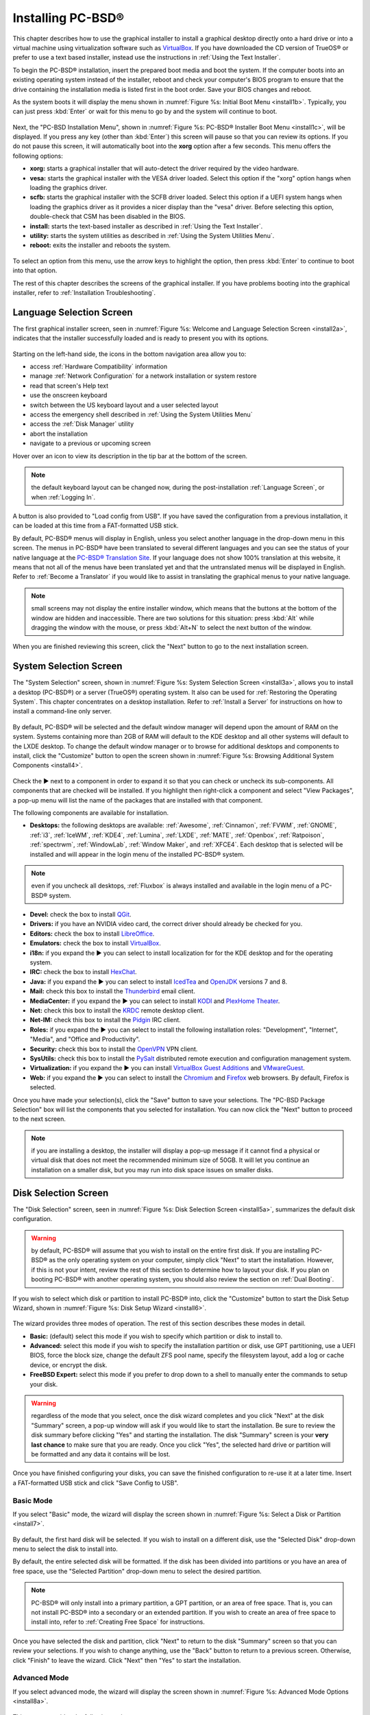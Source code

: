 .. index:: installation
.. _Installing PC-BSD®:

Installing PC-BSD®
*******************

This chapter describes how to use the graphical installer to install a graphical desktop directly onto a hard drive or into a virtual machine using virtualization software such as
`VirtualBox <https://www.virtualbox.org/>`_. If you have downloaded the CD version of TrueOS® or prefer to use a text based installer, instead use the
instructions in :ref:`Using the Text Installer`.

To begin the PC-BSD® installation, insert the prepared boot media and boot the system. If the computer boots into an existing operating system instead of the
installer, reboot and check your computer's BIOS program to ensure that the drive containing the installation media is listed first in the boot order. Save
your BIOS changes and reboot.

As the system boots it will display the menu shown in :numref:`Figure %s: Initial Boot Menu <install1b>`. Typically, you can just press :kbd:`Enter` or wait for this menu to go by and the
system will continue to boot. 

.. _install1b:

.. figure:: images/install1b.png

Next, the "PC-BSD Installation Menu", shown in :numref:`Figure %s: PC-BSD® Installer Boot Menu <install1c>`, will be displayed. If you press any key (other than :kbd:`Enter`) this
screen will pause so that you can review its options. If you do not pause this screen, it will automatically boot into the **xorg** option after a few seconds. This menu offers the
following options:

* **xorg:** starts a graphical installer that will auto-detect the driver required by the video hardware.

* **vesa:** starts the graphical installer with the VESA driver loaded. Select this option if the "xorg" option hangs when loading the graphics driver.

* **scfb:** starts the graphical installer with the SCFB driver loaded. Select this option if a UEFI system hangs when loading the graphics driver as it provides a
  nicer display than the "vesa" driver. Before selecting this option, double-check that CSM has been disabled in the BIOS.
  
* **install:** starts the text-based installer as described in :ref:`Using the Text Installer`.

* **utility:** starts the system utilities as described in :ref:`Using the System Utilities Menu`.

* **reboot:** exits the installer and reboots the system.

.. _install1c:

.. figure:: images/install1c.png

To select an option from this menu, use the arrow keys to highlight the option, then press :kbd:`Enter` to continue to boot into that option.

The rest of this chapter describes the screens of the graphical installer. If you have problems booting into the graphical installer, refer to :ref:`Installation Troubleshooting`. 

.. index:: installation
.. _Language Selection Screen:

Language Selection Screen
=========================

The first graphical installer screen, seen in :numref:`Figure %s: Welcome and Language Selection Screen <install2a>`, indicates that the installer successfully loaded and is ready to present
you with its options.

.. _install2a:

.. figure:: images/install2a.png

Starting on the left-hand side, the icons in the bottom navigation area allow you to: 

* access :ref:`Hardware Compatibility` information 

* manage :ref:`Network Configuration` for a network installation or system restore

* read that screen's Help text 

* use the onscreen keyboard 

* switch between the US keyboard layout and a user selected layout

* access the emergency shell described in :ref:`Using the System Utilities Menu`

* access the :ref:`Disk Manager` utility

* abort the installation

* navigate to a previous or upcoming screen 

Hover over an icon to view its description in the tip bar at the bottom of the screen.

.. note:: the default keyboard layout can be changed now, during the post-installation :ref:`Language Screen`, or when :ref:`Logging In`.

A button is also provided to "Load config from USB". If you have saved the configuration from a previous installation, it can be loaded at this time from a
FAT-formatted USB stick.

By default, PC-BSD® menus will display in English, unless you select another language in the drop-down menu in this screen. The menus in PC-BSD® have been
translated to several different languages and you can see the status of your native language at the `PC-BSD® Translation Site <http://translate.pcbsd.org/>`_.
If your language does not show 100% translation at this website, it means that not all of the menus have been translated yet and that the untranslated menus will
be displayed in English. Refer to :ref:`Become a Translator` if you would like to assist in translating the graphical menus to your native language.

.. note:: small screens may not display the entire installer window, which means that the buttons at the bottom of the window are hidden and inaccessible.
   There are two solutions for this situation: press :kbd:`Alt` while dragging the window with the mouse, or press :kbd:`Alt+N` to select the next button of
   the window. 

When you are finished reviewing this screen, click the "Next" button to go to the next installation screen.

.. index:: installation
.. _System Selection Screen:

System Selection Screen
=======================

The "System Selection" screen, shown in :numref:`Figure %s: System Selection Screen <install3a>`, allows you to install a desktop (PC-BSD®) or a server (TrueOS®) operating system. It also
can be used for :ref:`Restoring the Operating System`. This chapter concentrates on a desktop installation. Refer to :ref:`Install a Server` for instructions on how to
install a command-line only server.

.. _install3a: 

.. figure:: images/install3a.png

By default, PC-BSD® will be selected and the default window manager will depend upon the amount of RAM on the system. Systems containing more than 2GB of RAM
will default to the KDE desktop and all other systems will default to the LXDE desktop. To change the default window manager or to browse for additional
desktops and components to install, click the "Customize" button to open the screen shown in :numref:`Figure %s: Browsing Additional System Components <install4>`. 

.. _install4: 

.. figure:: images/install4.png

Check the ► next to a component in order to expand it so that you can check or uncheck its sub-components. All components that are checked will be
installed. If you highlight then right-click a component and select "View Packages", a pop-up menu will list the name of the packages that are installed with
that component.

The following components are available for installation.

* **Desktops:** the following desktops are available:
  :ref:`Awesome`, :ref:`Cinnamon`, :ref:`FVWM`, :ref:`GNOME`, :ref:`i3`, :ref:`IceWM`, :ref:`KDE4`,
  :ref:`Lumina`, :ref:`LXDE`, :ref:`MATE`, :ref:`Openbox`, :ref:`Ratpoison`, :ref:`spectrwm`, :ref:`WindowLab`, :ref:`Window Maker`, and
  :ref:`XFCE4`. Each desktop that is selected will be installed and will appear in the login menu of the installed PC-BSD® system.

.. note:: even if you uncheck all desktops, :ref:`Fluxbox` is always installed and available in the login menu of a PC-BSD® system.

* **Devel:** check the box to install `QGit <http://sourceforge.net/projects/qgit/>`_.

* **Drivers:** if you have an NVIDIA video card, the correct driver should already be checked for you.

* **Editors:** check the box to install `LibreOffice <http://www.libreoffice.org/>`_. 

* **Emulators:** check the box to install `VirtualBox <https://www.virtualbox.org/>`_. 

* **i18n:** if you expand the ► you can select to install localization for for the KDE desktop and for the operating system.

* **IRC:** check the box to install `HexChat <http://hexchat.github.io/>`_. 

* **Java:** if you expand the ► you can select to install `IcedTea <http://icedtea.classpath.org/wiki/IcedTea-Web>`_ and
  `OpenJDK <http://openjdk.java.net/>`_ versions 7 and 8. 

* **Mail:** check this box to install the `Thunderbird <https://www.mozilla.org/en-US/thunderbird/>`_ email client.

* **MediaCenter:** if you expand the ► you can select to install `KODI <http://kodi.tv/>`_ and `PlexHome Theater <https://plex.tv/>`_.

* **Net:** check this box to install the `KRDC <https://www.kde.org/applications/internet/krdc/>`_ remote desktop client.

* **Net-IM:** check this box to install the `Pidgin <http://www.pidgin.im/>`_ IRC client.

* **Roles:** if you expand the ► you can select to install the following installation roles: "Development", "Internet", "Media", and
  "Office and Productivity".

* **Security:** check this box to install the `OpenVPN <https://openvpn.net/index.php/open-source.html>`_ VPN client.

* **SysUtils:** check this box to install the `PySalt <http://saltstack.com/community/>`_ distributed remote execution and configuration management
  system.

* **Virtualization:** if you expand the ► you can install `VirtualBox Guest Additions <https://www.virtualbox.org/>`_
  and `VMwareGuest <http://open-vm-tools.sourceforge.net/about.php>`_. 

* **Web:** if you expand the ► you can select to install the `Chromium <http://www.chromium.org/>`_ and `Firefox <https://www.mozilla.org/en-US/firefox/new/>`_
  web browsers. By default, Firefox is selected.

Once you have made your selection(s), click the "Save" button to save your selections. The "PC-BSD Package Selection" box will list the components that you
selected for installation. You can now click the "Next" button to proceed to the next screen.

.. note:: if you are installing a desktop, the installer will display a pop-up message if it cannot find a physical or virtual disk that does not meet the
   recommended minimum size of 50GB. It will let you continue an installation on a smaller disk, but you may run into disk space issues on smaller disks.

.. index:: installation
.. _Disk Selection Screen:

Disk Selection Screen
=====================

The "Disk Selection" screen, seen in :numref:`Figure %s: Disk Selection Screen <install5a>`, summarizes the default disk configuration.

.. _install5a:

.. figure:: images/install5a.png

.. warning:: by default, PC-BSD® will assume that you wish to install on the entire first disk. If you are installing PC-BSD® as the only operating system
   on your computer, simply click "Next" to start the installation. However, if this is not your intent, review the rest of this section to determine how to
   layout your disk. If you plan on booting PC-BSD® with another operating system, you should also review the section on :ref:`Dual Booting`.

If you wish to select which disk or partition to install PC-BSD® into, click the "Customize" button to start the Disk Setup Wizard, shown in :numref:`Figure %s: Disk Setup Wizard <install6>`. 

.. _install6: 

.. figure:: images/install6.png

The wizard provides three modes of operation. The rest of this section describes these modes in detail.

* **Basic:** (default) select this mode if you wish to specify which partition or disk to install to.

* **Advanced:** select this mode if you wish to specify the installation partition or disk, use GPT partitioning, use a UEFI BIOS, force the block size,
  change the default ZFS pool name, specify the filesystem layout, add a log or cache device, or encrypt the disk.

* **FreeBSD Expert:** select this mode if you prefer to drop down to a shell to manually enter the commands to setup your disk.

.. warning:: regardless of the mode that you select, once the disk wizard completes and you click "Next" at the disk "Summary" screen, a pop-up window will
   ask if you would like to start the installation. Be sure to review the disk summary before clicking "Yes" and starting the installation. The disk "Summary"
   screen is your **very last chance** to make sure that you are ready. Once you click "Yes", the selected hard drive or partition will be formatted and any
   data it contains will be lost.

Once you have finished configuring your disks, you can save the finished configuration to re-use it at a later time. Insert a FAT-formatted USB stick and
click "Save Config to USB".

.. index:: installation
.. _Basic Mode:

Basic Mode 
-----------

If you select "Basic" mode, the wizard will display the screen shown in :numref:`Figure %s: Select a Disk or Partition <install7>`. 

.. _install7:

.. figure:: images/install7.png

By default, the first hard disk will be selected. If you wish to install on a different disk, use the "Selected Disk" drop-down menu to select the disk to
install into.

By default, the entire selected disk will be formatted. If the disk has been divided into partitions or you have an area of free space, use
the "Selected Partition" drop-down menu to select the desired partition.

.. note:: PC-BSD® will only install into a primary partition, a GPT partition, or an area of free space. That is, you can not install PC-BSD® into a secondary or an extended partition.
          If you wish to create an area of free space to install into, refer to :ref:`Creating Free Space` for instructions.

Once you have selected the disk and partition, click "Next" to return to the disk "Summary" screen so that you can review your selections. If you wish to
change anything, use the "Back" button to return to a previous screen. Otherwise, click "Finish" to leave the wizard. Click "Next" then "Yes" to start the
installation.

.. index:: installation
.. _Advanced Mode:

Advanced Mode 
--------------

If you select advanced mode, the wizard will display the screen shown in :numref:`Figure %s: Advanced Mode Options <install8a>`. 

.. _install8a:

.. figure:: images/install8a.png

This screen provides the following options: 

* **Selected Disk:** select the disk to install into.

* **Selected Partition:** select the desired partition or area of free space.

.. note:: PC-BSD® will only install into a primary partition, a GPT partition, or an area of free space. That is, you can not install PC-BSD® into a secondary or an extended partition.
          If you wish to create an area of free space to install into, refer to :ref:`Creating Free Space` for instructions.

* **Partition Scheme:**  the default of "GPT (Best for new hardware)" is a partition table layout that supports larger partition sizes than the traditional "MBR (Legacy)" layout.
  **If your installation disk/partition is larger than 2 TB, this option must be selected**. Some older motherboards do
  not support this option. If the installation fails, try again with "MBR (Legacy)" selected. When in doubt, try the default selection first. Note that this section will
  not appear if you specify a partition rather than "Use entire disk" in the "Selected Partition" drop-down menu.

* **Target Installation:** when installing to non-UEFI systems, keep the default selection of "BIOS (Legacy motherboards)". If the hardware supports UEFI, change the
  selection to "UEFI (Modern motherboards)". Note that this section will not appear if you specify a partition rather than "Use entire disk" in the "Selected Partition"
  drop-down menu.

* **Force ZFS 4k block size:** this option should only be checked if you know for sure that the disk supports 4k, even though it lies and reports its size as
  512b. Use with caution as it may cause the installation to fail.

* **ZFS pool name:** if you wish to use a pool name other than the default of *tank*, check this box and input the name of the pool.

After making your selections click "Next" to access the ZFS configuration screens. The rest of this section provides a ZFS overview and demonstrates how to
customize the ZFS layout. Note that *root* is a reserved term and can not be used as a pool name.

.. index:: ZFS
.. _ZFS Overview:

ZFS Overview 
^^^^^^^^^^^^^

ZFS is an enterprise grade file-system, which provides many features including: support for high storage capacities, high reliability, the ability to quickly
take snapshots, boot environments, continuous integrity checking and automatic repair, RAIDZ which was designed to overcome the limitations of hardware RAID,
and native NFSv4 ACLs.

If you are new to ZFS, the `Wikipedia entry on ZFS <https://en.wikipedia.org/wiki/ZFS>`_ provides an excellent starting point to learn about its features. Additionally, `FreeBSD Mastery: ZFS <http://zfsbook.com>`_ by Michael W Lucas and Allan Jude is a very helpful resource and is more specific to ZFS as it is implemented in FreeBSD.

These resources are also useful to bookmark and refer to as needed: 

* `ZFS Evil Tuning Guide <http://www.solarisinternals.com/wiki/index.php/ZFS_Evil_Tuning_Guide>`_

* `FreeBSD ZFS Tuning Guide <https://wiki.FreeBSD.org/ZFSTuningGuide>`_

* `ZFS Best Practices Guide <http://www.solarisinternals.com/wiki/index.php/ZFS_Best_Practices_Guide>`_

* `ZFS Administration Guide <http://docs.oracle.com/cd/E19253-01/819-5461/index.html>`_

* `Becoming a ZFS Ninja (video) <https://blogs.oracle.com/video/entry/becoming_a_zfs_ninja>`_

* `blog post explaining how ZFS simplifies the storage stack <https://blogs.oracle.com/bonwick/entry/rampant_layering_violation>`_

The following is a glossary of terms used by ZFS: 

**Pool:** a collection of devices that provides physical storage and data replication managed by ZFS. This pooled storage model eliminates the concept of
volumes and the associated problems of partitions, provisioning, wasted bandwidth, and stranded storage. Thousands of filesystems can draw from a common
storage pool, each one consuming only as much space as it actually needs. The combined I/O bandwidth of all devices in the pool is available to all
filesystems at all times. The
`Storage Pools Recommendations <http://www.solarisinternals.com/wiki/index.php/ZFS_Best_Practices_Guide#ZFS_Storage_Pools_Recommendations>`_ of the ZFS Best
Practices Guide provides detailed recommendations for creating the storage pool.

**Mirror:** a form of RAID where all data is mirrored onto two or more disks, creating a redundant copy should a disk fail.

**RAIDZ:** ZFS software solution that is equivalent to RAID5 in that it allows one disk to fail without losing data. Requires a minimum of 3 disks.

**RAIDZ2:** double-parity ZFS software solution that is similar to RAID6 in that it allows two disks to fail without losing data. Requires a minimum of 4
disks.

**RAIDZ3:** triple-parity ZFS software solution. RAIDZ3 offers three parity drives and can operate in degraded mode if up to three drives fail with no
restrictions on which drives can fail.

**Dataset:** once a pool is created, it can be divided into datasets. A dataset is similar to a folder in that it supports permissions. A dataset is also
similar to a filesystem in that you can set properties such as quotas and compression.

**Snapshot:** a read-only point-in-time copy of a filesystem. Snapshots can be created quickly and, if little data changes, new snapshots take up very little
space. For example, a snapshot where no files have changed takes 0MB of storage, but if you change a 10GB file it will keep a copy of both the old and the new
10GB version. Snapshots provide a clever way of keeping a history of files, should you need to recover an older copy or even a deleted file. For this reason,
many administrators take snapshots often (e.g. every 15 minutes), store them for a period of time (e.g. for a month), and store them on another system. Such a
strategy allows the administrator to roll the system back to a specific time or, if there is a catastrophic loss, an off-site snapshot can restore the system
up to the last snapshot interval (e.g. within 15 minutes of the data loss). Snapshots can be cloned or rolled back, but the files on the snapshot can not be
accessed independently.

**Clone:** a writable copy of a snapshot which can only be created on the same ZFS volume. Clones provide an extremely space-efficient way to store many
copies of mostly-shared data such as workspaces, software installations, and diskless clients. Clones do not inherit the properties of the parent dataset, but
rather inherit the properties based on where the clone is created in the ZFS pool. Because a clone initially shares all its disk space with the original
snapshot, its used property is initially zero. As changes are made to the clone, it uses more space.

**ZIL:** is effectively a filesystem journal that manages writes. The ZIL is a temporary storage area for sync writes until they are written asynchronously
to the ZFS pool. If the system has many sync writes, such as from a database server, performance can be increased by adding a dedicated log device known as a
SLOG (Secondary LOG). If the system has few sync writes, a SLOG will not speed up writes. When creating a dedicated log device, it is recommended to use a
fast SSD with a supercapacitor or a bank of capacitors that can handle writing the contents of the SSD's RAM to the SSD. If you decide to create a dedicated
log device, the SSD should be half the size of system RAM as anything larger than that is unused capacity. Note that a dedicated log device can not be shared
between ZFS pools and that the same device cannot hold both a log and a cache device.

**L2ARC:** ZFS uses a RAM cache to reduce read latency. If an SSD is dedicated as a cache device, it is known as an L2ARC and ZFS uses it to store more reads which
can increase random read performance. However, adding a cache device will not improve a system with too little RAM and will actually decrease performance as
ZFS uses RAM to track the contents of L2ARC. RAM is always faster than disks, so always add as much RAM as possible before determining if the system would
benefit from a L2ARC device. If you have a lot of applications that do large amounts of random reads on a dataset small enough to fit into the L2ARC, read
performance may be increased by adding a dedicated cache device. SSD cache devices only help if your working set is larger than system RAM, but small enough
that a significant percentage of it will fit on the SSD. Note that a dedicated L2ARC device can not be shared between ZFS pools.

.. index:: ZFS
.. _ZFS Layout:

ZFS Layout 
^^^^^^^^^^^

In "Advanced Mode", the disk setup wizard allows you to configure your ZFS layout. The initial ZFS configuration screen is seen in :numref:`Figure %s: ZFS Configuration <install9a>`. 

.. _install9a:

.. figure:: images/install9a.png

If your system contains multiple drives and you would like to use them to create a ZFS mirror or RAIDZ*, check the box "Add additional disks to zpool" which
will enable this screen. Any available disks will be listed in the box below the "ZFS Virtual Device Mode" drop-down menu. Select the desired level of redundancy,
then the desired number of disks.

.. note:: the PC-BSD® installer requires you to use entire disks (not partitions) when adding additional disks to the pool.

While ZFS will let you use disks of different sizes, this is discouraged as it will decrease storage capacity and ZFS performance.

The PC-BSD® installer supports the following ZFS configurations: 

* **mirror:** requires a minimum of 2 disks.

* **RAIDZ1:** requires a minimum of 3 disks. For best performance, a maximum of 9 disks is recommended.

* **RAIDZ2:** requires a minimum of 4 disks. For best performance, a maximum of 10 disks is recommended.

* **RAIDZ3:** requires a minimum of 5 disks. For best performance, a maximum of 11 disks is recommended.

* **stripe:** requires a minimum of 2 disks.
  **Note that a stripe does NOT provide ANY redundancy. If any disk fails in a stripe, all data in the pool is lost!**

The installer will not let you save a configuration if your system does not meet the minimum number of disks required by that configuration. As you select a
configuration, a message will indicate how many more disks you need to select.

To use multiple disks, select the type of configuration from the "ZFS Virtual Device Mode" drop-down menu, then check the box for each disk that you would
like to add to that configuration. When finished, click the "Next" button to see the screen shown in :numref:`Figure %s: Add L2ARC or ZIL <install10a>`. 

.. _install10a:

.. figure:: images/install10a.png

This screen can be used to specify an SSD to use as an L2ARC or a secondary log device. Any available devices will be listed in the boxes in this screen.
Note that a separate SSD is needed for each type of device. Refer to the descriptions for ZIL and L2ARC in the :ref:`ZFS Overview` to determine if your system
would benefit from any of these devices before adding them in this screen. When finished, click "Next" to see the screen shown in :numref:`Figure %s: Configure Encryption <install11a>`.

.. _install11a:

.. figure:: images/install11a.png

This screen can be used to configure full-disk encryption which is meant to protect the data on the disks should the system itself be lost or stolen. This
type of encryption prevents the data on the disks from being available during bootup, unless the correct passphrase is typed at the bootup screen. Once the
passphrase is accepted, the data is unencrypted and can easily be read from disk.

To configure full disk encryption, check the box "Encrypt disk with GELI". This option will be greyed out if "GPT (Best for new hardware)" is not selected as GELI
does not support MBR partitioning at this time. If needed, use the "Back" button to go back to the :ref:`Advanced Mode` screen and select the option "GPT (Best for
new hardware)". Once the "Encrypt disk with GELI" box is checked, input a good passphrase twice into the "Password" fields. This password should be long and something that you will
not forget, but hard for other users, especially those who know you, to guess.

.. warning:: if you ever forget this passphrase, you will be unable to decrypt the disks and will lose access to their data!

When finished, click "Next" to move on the screen shown in :numref:`Figure %s: Default ZFS Layout <install12a>`.

.. _install12a: 

.. figure:: images/install12a.png

Regardless of how many disks you selected for your ZFS configuration, the default layout will be the same. ZFS does not require separate partitions for
:file:`/usr`, :file:`/tmp`, or :file:`/var`. Instead, you create one ZFS partition (pool) and specify a mount for each dataset. A :file:`/boot` partition is
not mandatory with ZFS as the PC-BSD® installer puts a 64k partition at the beginning of the drive.

.. warning:: **do not remove any of the default mount points** as they are used by PC-BSD®.

You can use the "Add" button to add additional mount points. You will only be prompted for the name of the mount point as size is not limited at creation
time. Instead, the data on any mount point can continue to grow as long as space remains within the ZFS pool.

If you wish to set the swap size, click the "Swap Size" button. This will prompt you to enter a size in MB. If you have created a RAIDZ or mirror, a swap
partition of the specified size will be created on each disk and mirrored between the drives. For example, if you specify a 2048MB swap size, a 2GB swap
partition will be created on all of the specified disks, yet the total swap size will be 2GB, due to redundancy.

If you right-click any mount point, you can toggle between enabling or disabling any of the following ZFS properties.

* **atime:** when set to "on", controls whether the access time for files is updated when they are read. When set to "off", this property avoids producing
  write traffic when reading files and can result in significant performance gains, though it might confuse mailers and some other utilities.

* **canmount:** if set to "off", the filesystem can not be mounted.

* **checksum:** automatically verifies the integrity of the data stored on disks.
  **Setting this property to "off" is highly discouraged.**

* **compression:** if set to "on", automatically compresses stored data to conserve disk space.

* **exec:** if set to "off", processes can not be executed from within this filesystem.

* **setuid:** if set to "on", the set-UID bit is respected.

Once you click "Next", the wizard will show a summary of your selections. If you wish to change anything, use the “Back” button to return to a previous
screen. Otherwise, click "Finish" to leave the wizard and return to the "Disk Selection" screen.

.. index:: install
.. _FreeBSD Expert Mode:

FreeBSD Expert Mode
-------------------

If you select FreeBSD expert mode, you will be prompted to launch a terminal where you can use command line utilities such as :command:`bsdinstall` to
manually configure the partitions. When you are finished, type :command:`exit` to leave the terminal, then click "Next" to review the disk summary. If you
wish to change anything, use the "Back" button to return to a previous screen. Otherwise, click "Finish" to leave the wizard and return to the "Disk
Selection" screen.

.. index:: installation
.. _Installation Progress Screen:

Installation Progress Screen
============================

Once you select "Yes" to start the installation, a progress screen, seen in :numref:`Figure %s: nstallation Progress Screen <install13a>`, provides a progress bar and messages so that you
can watch the installation's progress.

.. _install13a:

.. figure:: images/install13a.png

How long the installation takes depends upon the speed of your hardware, the installation type you selected, and the number of components to be installed.
A typical installation takes between 15 and 30 minutes.

.. index:: installation
.. _Installation Finished Screen:

Installation Finished Screen
============================

The screen shown in :numref:`Figure %s: PC-BSD® Installation is Now Complete <install14a>` appears once the installation is complete.

.. _install14a:

.. figure:: images/install14a.png

Click the "Finish" button to reboot into your PC-BSD® installation. Wait until the installer exits before removing the installation media.
